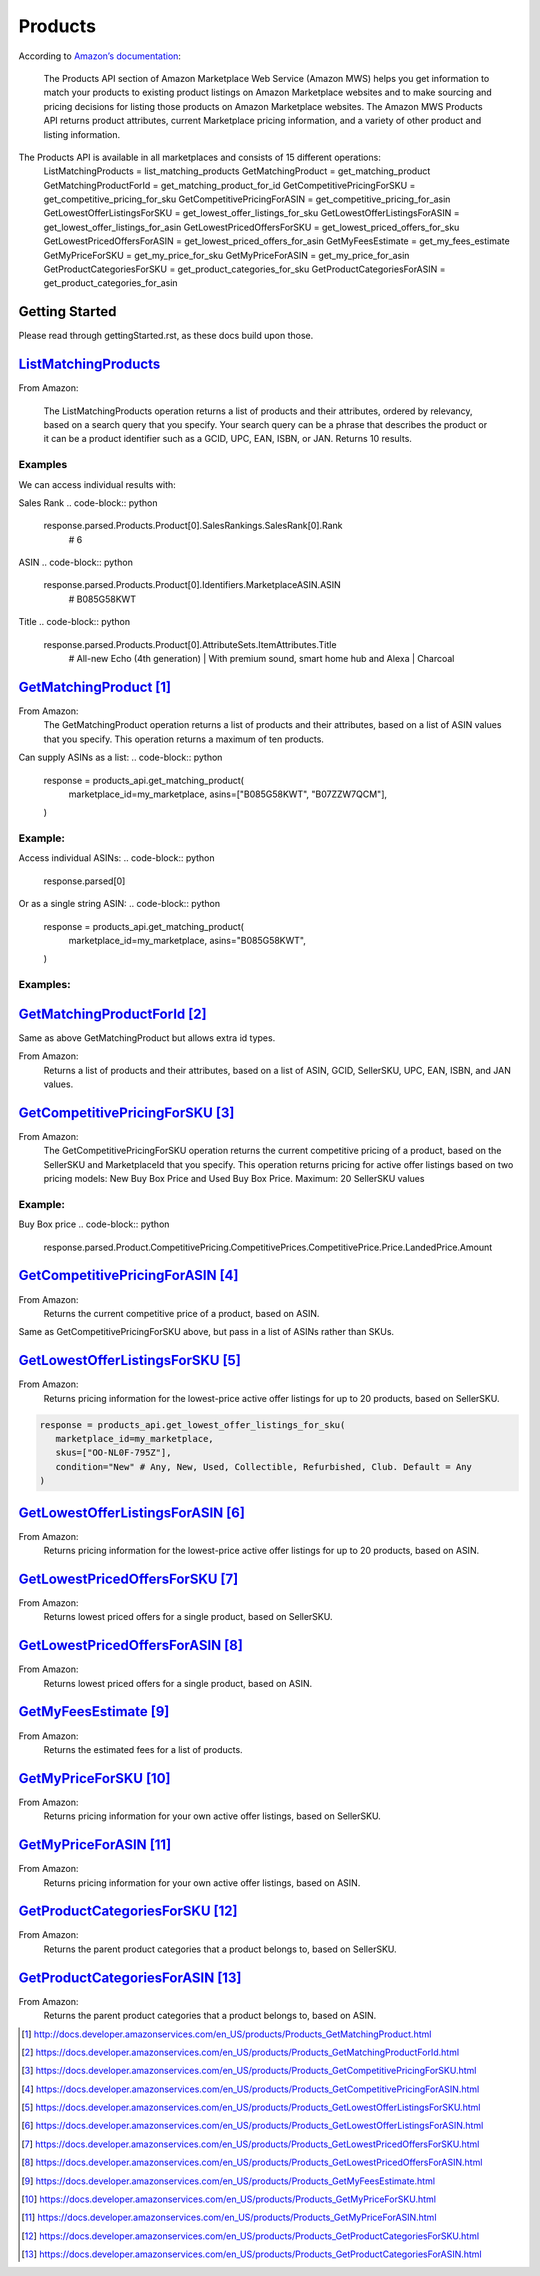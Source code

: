 ########
Products
########

According to `Amazon’s documentation <http://docs.developer.amazonservices.com/en_US/products/Products_Overview.html>`_: 


   The Products API section of Amazon Marketplace Web Service (Amazon MWS) helps you get information to match your products to existing product listings on Amazon Marketplace websites and to make sourcing and pricing decisions for listing those products on Amazon Marketplace websites. The Amazon MWS Products API returns product attributes, current Marketplace pricing information, and a variety of other product and listing information.

The Products API is available in all marketplaces and consists of 15 different operations:
   ListMatchingProducts = list_matching_products
   GetMatchingProduct = get_matching_product
   GetMatchingProductForId = get_matching_product_for_id
   GetCompetitivePricingForSKU = get_competitive_pricing_for_sku
   GetCompetitivePricingForASIN = get_competitive_pricing_for_asin
   GetLowestOfferListingsForSKU = get_lowest_offer_listings_for_sku
   GetLowestOfferListingsForASIN = get_lowest_offer_listings_for_asin
   GetLowestPricedOffersForSKU = get_lowest_priced_offers_for_sku
   GetLowestPricedOffersForASIN = get_lowest_priced_offers_for_asin
   GetMyFeesEstimate = get_my_fees_estimate
   GetMyPriceForSKU = get_my_price_for_sku
   GetMyPriceForASIN = get_my_price_for_asin
   GetProductCategoriesForSKU = get_product_categories_for_sku
   GetProductCategoriesForASIN = get_product_categories_for_asin


***************
Getting Started
***************

Please read through gettingStarted.rst, as these docs build upon those.

.. code-block:: python
   import mws

   access_key = “XXXXXXXXXXXXXXXXXXXX”
	secret_key = “XXXXXXXXXXXXXXXXXXXXXXXXXXXXXXXXXXXXXXXXX”
	seller_id = “XXXXXXXXXXXXXX”
	region = “XX”
	my_marketplace = Marketplace.US.marketplace_id
	
   products_api = mws.Products(access_key, secret_key, seller_id, region)



************************
`ListMatchingProducts <https://docs.developer.amazonservices.com/en_US/products/Products_ListMatchingProducts.html>`_
************************

From Amazon:

   The ListMatchingProducts operation returns a list of products and their attributes, ordered by relevancy, based on a search query that you specify. Your search query can be a phrase that describes the product or it can be a product identifier such as a GCID, UPC, EAN, ISBN, or JAN. Returns 10 results.

.. code-block:: python
   response = products_api.list_matching_products(
	   marketplace_id = my_marketplace,
	   query = “Amazon alexa”
   )




Examples
========

We can access individual results with:

.. code-block:: python
   response.parsed.Products.product[0]

Sales Rank
.. code-block:: python
   response.parsed.Products.Product[0].SalesRankings.SalesRank[0].Rank
	# 6

ASIN
.. code-block:: python
   response.parsed.Products.Product[0].Identifiers.MarketplaceASIN.ASIN
	# B085G58KWT

Title
.. code-block:: python
   response.parsed.Products.Product[0].AttributeSets.ItemAttributes.Title
	# All-new Echo (4th generation) | With premium sound, smart home hub and Alexa | Charcoal


*********************
`GetMatchingProduct`_
*********************

From Amazon:
   The GetMatchingProduct operation returns a list of products and their attributes, based on a list of ASIN values that you specify. This operation returns a maximum of ten products.
Can supply ASINs as a list:
.. code-block:: python
   response = products_api.get_matching_product(
      marketplace_id=my_marketplace,
      asins=["B085G58KWT", "B07ZZW7QCM"],
   )


Example:
========

Access individual ASINs:
.. code-block:: python
   response.parsed[0]

.. code-block:: python
	response.parsed[0].ASIN
   # B085G58KWT

.. code-block:: python
	response.parsed[0].Product.AttributeSets.ItemAttributes.ListPrice.Amount
	# 89.99
	


Or as a single string ASIN:
.. code-block:: python
   response = products_api.get_matching_product(
      marketplace_id=my_marketplace,
      asins="B085G58KWT",
   )


Examples:
=========

.. code-block:: python
	response.parsed.ASIN
	# B085G58KWT

.. code-block:: python
	response.parsed.Product.AttributeSets.ItemAttributes.Color
	# Charcoal


**************************
`GetMatchingProductForId`_
**************************


Same as above GetMatchingProduct but allows extra id types.

From Amazon:
   Returns a list of products and their attributes, based on a list of ASIN, GCID, SellerSKU, UPC, EAN, ISBN, and JAN values.

.. code-block:: python
   response = products_api.get_matching_product_for_id(
      marketplace_id=my_marketplace,
      type_="ASIN", # can be ASIN, GCID, SellerSKU,UPC, EAN,ISBN, JAN
      ids=["B085G58KWT", "B07ZZW7QCM"],
   )



******************************
`GetCompetitivePricingForSKU`_
******************************


From Amazon:
   The GetCompetitivePricingForSKU operation returns the current competitive pricing of a product, based on the SellerSKU and MarketplaceId that you specify. This operation returns pricing for active offer listings based on two pricing models: New Buy Box Price and Used Buy Box Price.
   Maximum: 20 SellerSKU values

.. code-block:: python
   response = products_api.get_competitive_pricing_for_sku(
      marketplace_id=my_marketplace,
      skus=["OO-NL0F-795Z"],
   )


Example:
========

Buy Box price
.. code-block:: python
   response.parsed.Product.CompetitivePricing.CompetitivePrices.CompetitivePrice.Price.LandedPrice.Amount


*******************************
`GetCompetitivePricingForASIN`_
*******************************


From Amazon:
   Returns the current competitive price of a product, based on ASIN.

.. code-block:: python
   response = products_api.get_competitive_pricing_for_asin(
      marketplace_id=my_marketplace,
      asins=["B085G58KWT"],
   )


Same as GetCompetitivePricingForSKU above, but pass in a list of ASINs rather than SKUs.


*******************************
`GetLowestOfferListingsForSKU`_
*******************************


From Amazon:
   Returns pricing information for the lowest-price active offer listings for up to 20 products, based on SellerSKU.

.. code-block:: python

   response = products_api.get_lowest_offer_listings_for_sku(
      marketplace_id=my_marketplace,
      skus=["OO-NL0F-795Z"],
      condition="New" # Any, New, Used, Collectible, Refurbished, Club. Default = Any
   )


********************************
`GetLowestOfferListingsForASIN`_
********************************


From Amazon:
   Returns pricing information for the lowest-price active offer listings for up to 20 products, based on ASIN.

.. code-block:: python
   response = products_api.get_lowest_offer_listings_for_asin(
      marketplace_id=my_marketplace,
      asins=["B085G58KWT"],
      condition="New" # Any, New, Used, Collectible, Refurbished, Club. Default = Any
   )


*******************************
`GetLowestPricedOffersForSKU`_
*******************************


From Amazon:
   Returns lowest priced offers for a single product, based on SellerSKU.

.. code-block:: python
   response = products_api.get_lowest_priced_offers_for_sku(
      marketplace_id=my_marketplace,
      skus=["OO-NL0F-795Z"],
      condition="New" # Any, New, Used, Collectible, Refurbished, Club. Default = Any
   )


********************************
`GetLowestPricedOffersForASIN`_
********************************


From Amazon:
   Returns lowest priced offers for a single product, based on ASIN.

.. code-block:: python
   response = products_api.get_lowest_priced_offers_for_asin(
      marketplace_id=my_marketplace,
      asins=["B085G58KWT"],
      condition="New" # Any, New, Used, Collectible, Refurbished, Club. Default = Any
   )


********************
`GetMyFeesEstimate`_
********************


From Amazon:
   Returns the estimated fees for a list of products.

.. code-block:: python 
   my_price = MoneyType(amount=123.45, currency_code="GBP")
   my_shipping = MoneyType(amount=0.00, currency_code="GBP")
   my_product_price = PriceToEstimateFees(listing_price=my_price, shipping=my_shipping)
 
   my_product = FeesEstimateRequest(
      marketplace_id = my_marketplace,
      id_type="ASIN", #ASIN or SKU
      id_value="B07QR73T66",
      price_to_estimate_fees=my_product_price,
      is_amazon_fulfilled=False, #True or False
      identifier="request001", #any identifier you want
   )

   response = products_api.get_my_fees_estimate(my_product)


*******************
`GetMyPriceForSKU`_
*******************


From Amazon:
   Returns pricing information for your own active offer listings, based on SellerSKU.

.. code-block:: python
   response = pr oducts_api.get_my_price_for_sku(
      marketplace_id = my_marketplace,
      skus = "OO-NL0F-795Z",
      condition = "New" # Any, New, Used, Collectible, Refurbished, Club. Default = All
   )



********************
`GetMyPriceForASIN`_
********************


From Amazon:
   Returns pricing information for your own active offer listings, based on ASIN.

.. code-block:: python
   response = products_api.get_my_price_for_asin(
      marketplace_id = my_marketplace,
      asins = "B07QR73T66",
      condition = "New" # Any, New, Used, Collectible, Refurbished, Club. Default = All
   )


*****************************
`GetProductCategoriesForSKU`_
*****************************

From Amazon:
   Returns the parent product categories that a product belongs to, based on SellerSKU.

.. code-block:: python
   response = products_api.get_product_categories_for_sku(
      marketplace_id = my_marketplace,
      sku = "OO-NL0F-795Z"
   )


******************************
`GetProductCategoriesForASIN`_
******************************


From Amazon:
   Returns the parent product categories that a product belongs to, based on ASIN.

.. code-block:: python
   response = products_api.get_product_categories_for_asin(
      marketplace_id = my_marketplace,
      asin = "B07QR73T66"
   )




.. target-notes::

.. _`ListMatchingProducts`: https://docs.developer.amazonservices.com/en_US/products/Products_ListMatchingProducts.html
.. _`GetMatchingProduct`: http://docs.developer.amazonservices.com/en_US/products/Products_GetMatchingProduct.html
.. _`GetMatchingProductForId`: https://docs.developer.amazonservices.com/en_US/products/Products_GetMatchingProductForId.html
.. _`GetCompetitivePricingForSKU`: https://docs.developer.amazonservices.com/en_US/products/Products_GetCompetitivePricingForSKU.html
.. _`GetCompetitivePricingForASIN`: https://docs.developer.amazonservices.com/en_US/products/Products_GetCompetitivePricingForASIN.html
.. _`GetLowestOfferListingsForSKU`: https://docs.developer.amazonservices.com/en_US/products/Products_GetLowestOfferListingsForSKU.html
.. _`GetLowestOfferListingsForASIN`: https://docs.developer.amazonservices.com/en_US/products/Products_GetLowestOfferListingsForASIN.html
.. _`GetLowestPricedOffersForSKU`: https://docs.developer.amazonservices.com/en_US/products/Products_GetLowestPricedOffersForSKU.html
.. _`GetLowestPricedOffersForASIN`: https://docs.developer.amazonservices.com/en_US/products/Products_GetLowestPricedOffersForASIN.html
.. _`GetMyFeesEstimate`: https://docs.developer.amazonservices.com/en_US/products/Products_GetMyFeesEstimate.html
.. _`GetMyPriceForSKU`: https://docs.developer.amazonservices.com/en_US/products/Products_GetMyPriceForSKU.html
.. _`GetMyPriceForASIN`: https://docs.developer.amazonservices.com/en_US/products/Products_GetMyPriceForASIN.html
.. _`GetProductCategoriesForSKU`: https://docs.developer.amazonservices.com/en_US/products/Products_GetProductCategoriesForSKU.html
.. _`GetProductCategoriesForASIN`: https://docs.developer.amazonservices.com/en_US/products/Products_GetProductCategoriesForASIN.html
